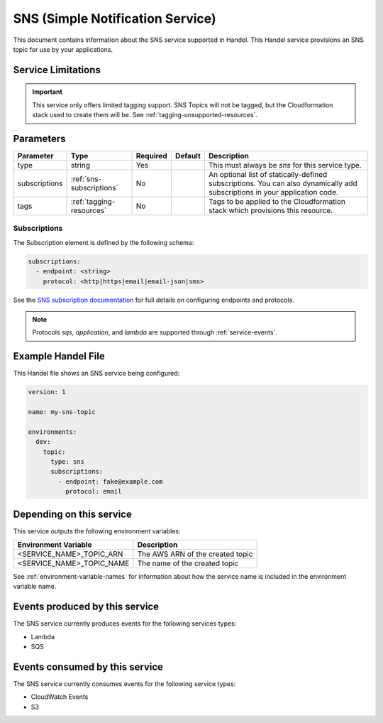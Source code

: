 .. _sns:

SNS (Simple Notification Service)
=================================
This document contains information about the SNS service supported in Handel. This Handel service provisions an SNS topic for use by your applications.

Service Limitations
-------------------

.. IMPORTANT::

    This service only offers limited tagging support. SNS Topics will not be tagged, but the Cloudformation stack used to create them will be. See :ref:`tagging-unsupported-resources`.


Parameters
----------
.. list-table::
   :header-rows: 1

   * - Parameter
     - Type
     - Required
     - Default
     - Description
   * - type
     - string
     - Yes
     - 
     - This must always be *sns* for this service type.
   * - subscriptions
     - :ref:`sns-subscriptions`
     - No
     -
     - An optional list of statically-defined subscriptions. You can also dynamically add subscriptions in your application code.
   * - tags
     - :ref:`tagging-resources`
     - No
     -
     - Tags to be applied to the Cloudformation stack which provisions this resource.

.. _sns-subscriptions:

Subscriptions
~~~~~~~~~~~~~
The Subscription element is defined by the following schema:

.. code-block:: yaml

    subscriptions:
      - endpoint: <string>
        protocol: <http|https|email|email-json|sms>

See the `SNS subscription documentation <http://docs.aws.amazon.com/sns/latest/api/API_Subscribe.html>`_ for full details on configuring endpoints and protocols.

.. NOTE::

    Protocols `sqs`, `application`, and `lambda` are supported through :ref:`service-events`.

Example Handel File
-------------------
This Handel file shows an SNS service being configured:

.. code-block:: yaml

    version: 1

    name: my-sns-topic

    environments:
      dev:
        topic:
          type: sns
          subscriptions:
            - endpoint: fake@example.com
              protocol: email

Depending on this service
-------------------------
This service outputs the following environment variables:

.. list-table::
   :header-rows: 1

   * - Environment Variable
     - Description
   * - <SERVICE_NAME>_TOPIC_ARN
     - The AWS ARN of the created topic
   * - <SERVICE_NAME>_TOPIC_NAME
     - The name of the created topic

See :ref:`environment-variable-names` for information about how the service name is included in the environment variable name.

Events produced by this service
-------------------------------
The SNS service currently produces events for the following services types:

* Lambda
* SQS

Events consumed by this service
-------------------------------
The SNS service currently consumes events for the following service types:

* CloudWatch Events
* S3
